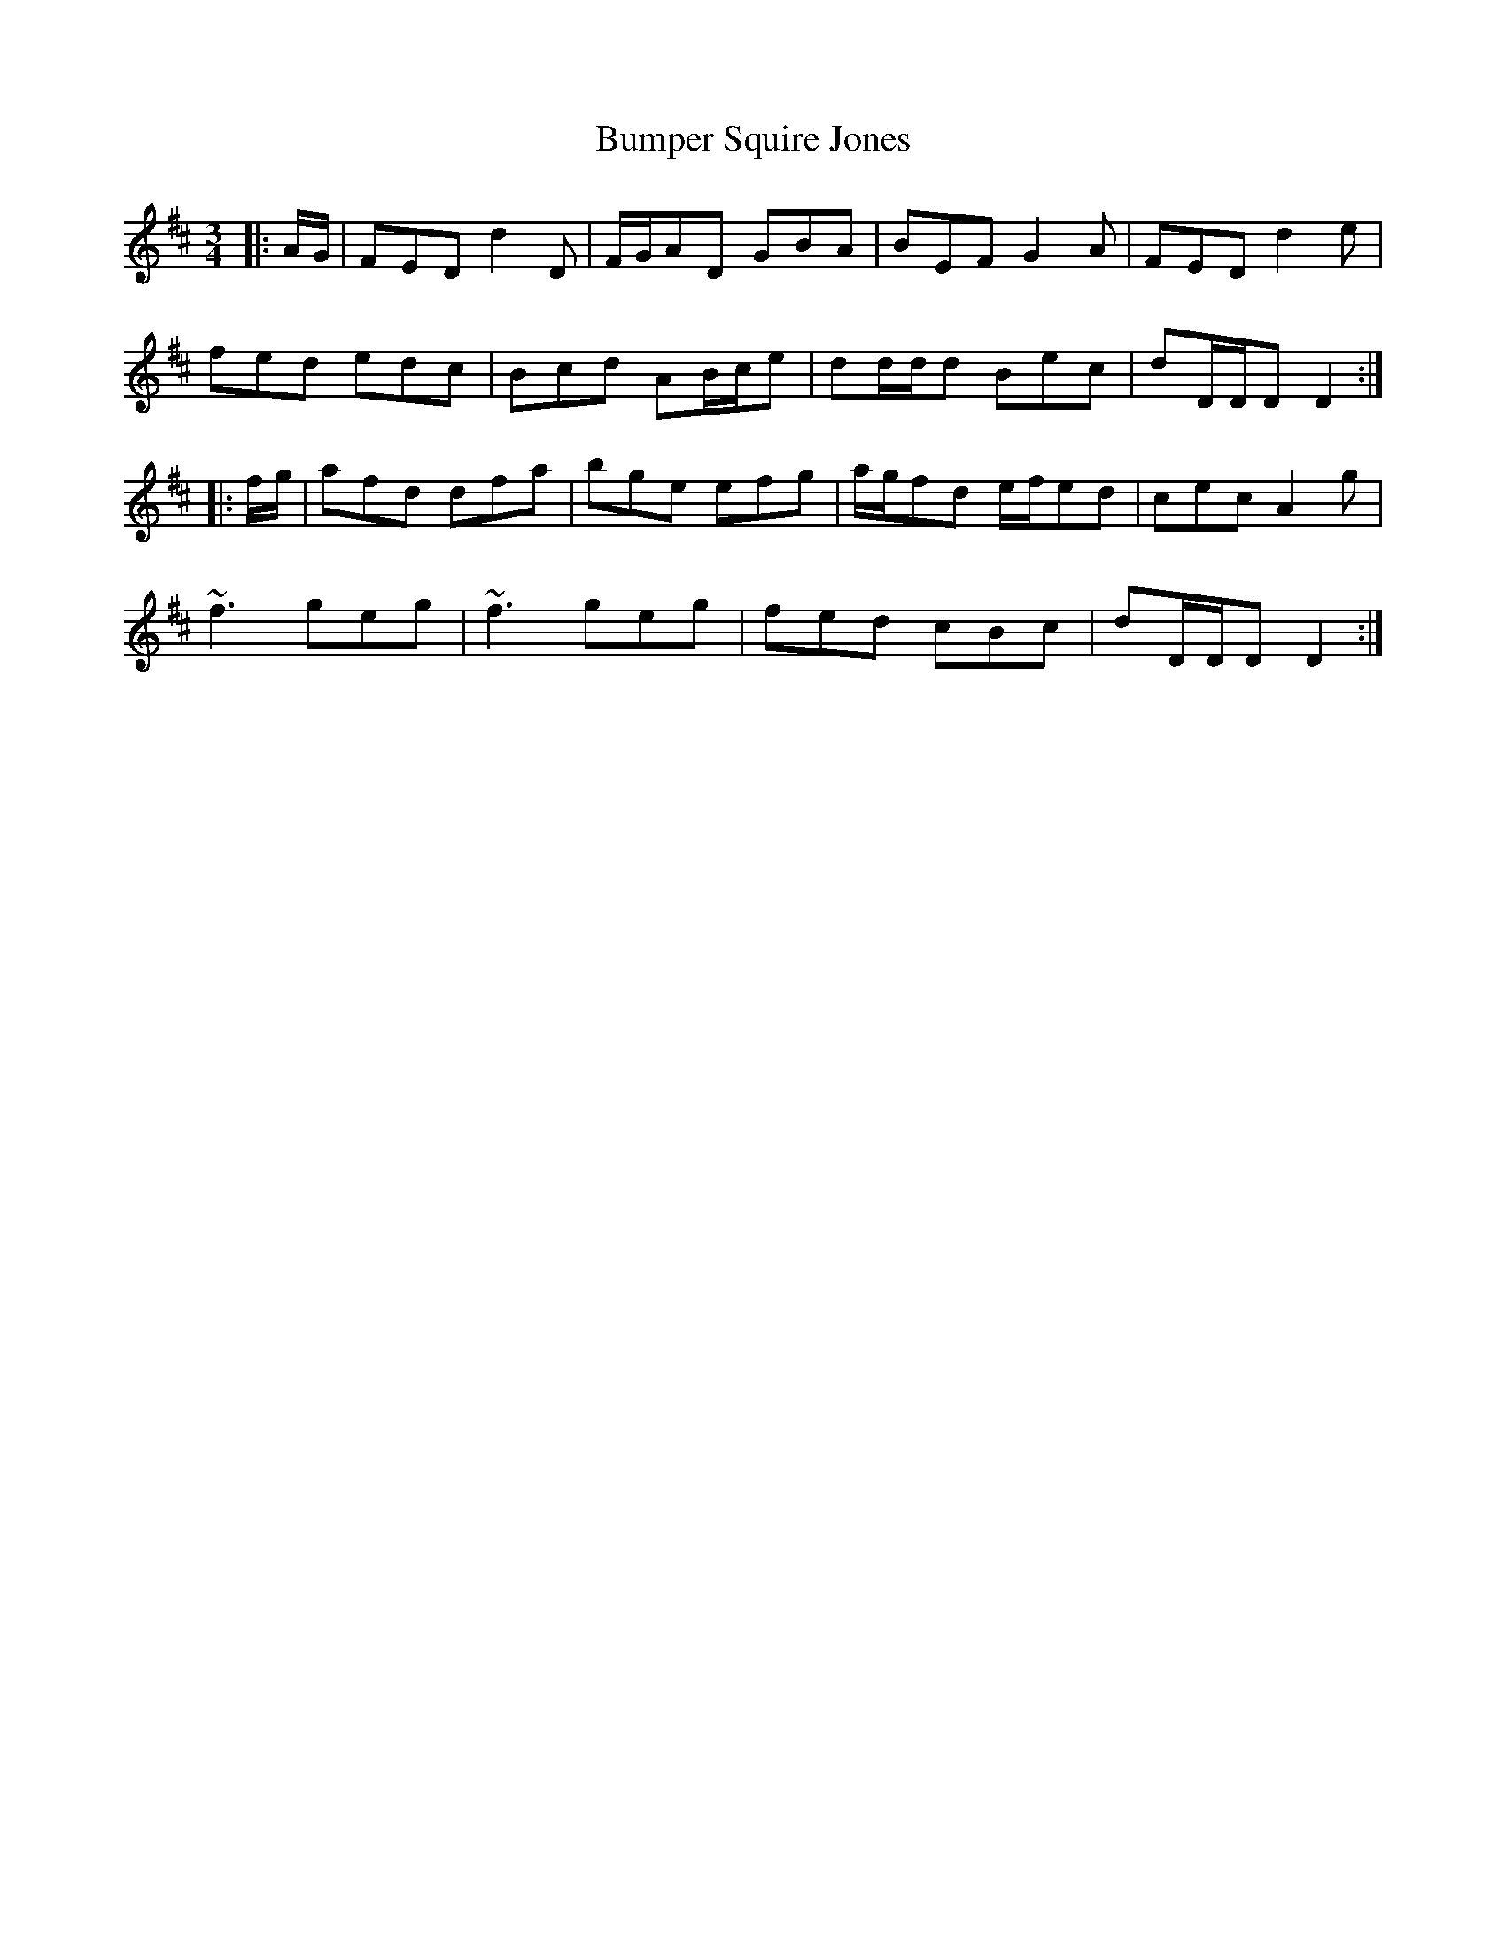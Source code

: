 X: 5441
T: Bumper Squire Jones
R: waltz
M: 3/4
K: Dmajor
|:A/G/|FED d2 D|F/G/AD GBA|BEF G2 A|FED d2 e|
fed edc|Bcd AB/c/e|dd/d/d Bec|dD/D/D D2:|
|:f/g/|afd dfa|bge efg|a/g/fd e/f/ed|cec A2 g|
~f3 geg|~f3 geg|fed cBc|dD/D/D D2:|

